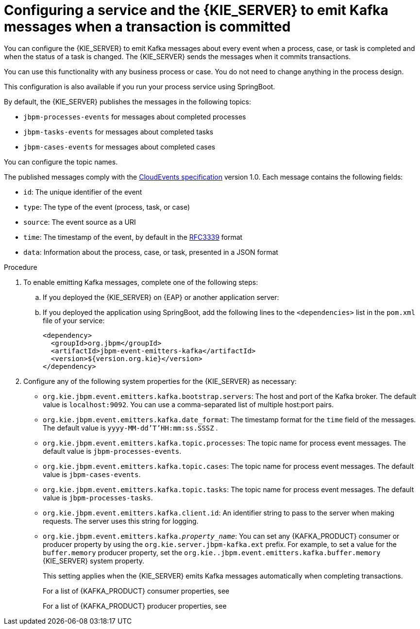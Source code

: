 [id='kieserver-kafka-emit-proc_{context}']
= Configuring a service and the {KIE_SERVER} to emit Kafka messages when a transaction is committed

You can configure the {KIE_SERVER} to emit Kafka messages about every event when a process, case, or task is completed and when the status of a task is changed. The {KIE_SERVER} sends the messages when it commits transactions.

You can use this functionality with any business process or case. You do not need to change anything in the process design.

This configuration is also available if you run your process service using SpringBoot.

By default, the {KIE_SERVER} publishes the messages in the following topics:

* `jbpm-processes-events` for messages about completed processes
* `jbpm-tasks-events` for messages about completed tasks
* `jbpm-cases-events` for messages about completed cases

You can configure the topic names.

The published messages comply with the https://github.com/cloudevents/spec[CloudEvents specification] version 1.0. Each message contains the following fields:

* `id`: The unique identifier of the event
* `type`: The type of the event (process, task, or case)
* `source`: The event source as a URI
* `time`: The timestamp of the event, by default in the https://tools.ietf.org/html/rfc3339[RFC3339] format
* `data`: Information about the process, case, or task, presented in a JSON format

.Procedure

. To enable emitting Kafka messages, complete one of the following steps:
.. If you deployed the {KIE_SERVER} on {EAP} or another application server:
ifdef::PAM,DM[]
... Download the `{PRODUCT_FILE}-maven-repository.zip` product deliverable file from the {PRODUCT_DOWNLOAD_LINK}[Software Downloads] page of the Red Hat Customer Portal.
... Extract the contents of the file.
... Copy the `maven-repository/org/jbpm/jbpm-event-emitters-kafka/{MAVEN_ARTIFACT_VERSION}/jbpm-event-emitters-kafka-{MAVEN_ARTIFACT_VERSION}.jar` file into the `deployments/kie-server.war/WEB-INF/lib` subdirectory of the application server.
endif::PAM,DM[]
ifdef::JBPM,DROOLS,OP[]
... Retrieve the `org.jbpm.jbpm-event-emitters-kafka` JAR file version `{MAVEN_ARTIFACT_VERSION}` from the public Maven repository.
... Copy the file into the `deployments/kie-server.war/WEB-INF/lib` subdirectory of the application server.
endif::JBPM,DROOLS,OP[]
+
.. If you deployed the application using SpringBoot, add the following lines to the `<dependencies>` list in the `pom.xml` file of your service:
+
[source,xml]
----
<dependency>
  <groupId>org.jbpm</groupId>
  <artifactId>jbpm-event-emitters-kafka</artifactId>
  <version>${version.org.kie}</version>
</dependency>
----
+
. Configure any of the following system properties for the {KIE_SERVER} as necessary:
* `org.kie.jbpm.event.emitters.kafka.bootstrap.servers`: The host and port of the Kafka broker. The default value is `localhost:9092`. You can use a comma-separated list of multiple host:port pairs.
* `org.kie.jbpm.event.emitters.kafka.date_format`: The timestamp format for the `time` field of the messages. The default value is `yyyy-MM-dd'T'HH:mm:ss.SSSZ` .
* `org.kie.jbpm.event.emitters.kafka.topic.processes`: The topic name for process event messages. The default value is `jbpm-processes-events`.
* `org.kie.jbpm.event.emitters.kafka.topic.cases`: The topic name for process event messages. The default value is `jbpm-cases-events`.
* `org.kie.jbpm.event.emitters.kafka.topic.tasks`: The topic name for process event messages. The default value is `jbpm-processes-tasks`.
* `org.kie.jbpm.event.emitters.kafka.client.id`: An identifier string to pass to the server when making requests. The server uses this string for logging.
* `org.kie.jbpm.event.emitters.kafka._property_name_`: You can set any {KAFKA_PRODUCT} consumer or producer property by using the `org.kie.server.jbpm-kafka.ext` prefix. For example, to set a value for the `buffer.memory` producer property, set the `org.kie..jbpm.event.emitters.kafka.buffer.memory` {KIE_SERVER} system property.
+
This setting applies when the {KIE_SERVER} emits Kafka messages automatically when completing transactions.
+
For a list of {KAFKA_PRODUCT} consumer properties, see
ifdef::PAM,DM[]
https://access.redhat.com/documentation/en-us/red_hat_amq/{AMQ_URL_QUARTERLY}/html-single/using_amq_streams_on_rhel/index#consumer-configuration-parameters-str[_Using AMQ Streams on RHEL_].
endif::PAM,DM[]
ifdef::JBPM,DROOLS,OP[]
https://kafka.apache.org/documentation/#consumerconfigs[the Apache Kafka documentation].
endif::JBPM,DROOLS,OP[]
+
For a list of {KAFKA_PRODUCT} producer properties, see
ifdef::PAM,DM[]
https://access.redhat.com/documentation/en-us/red_hat_amq/{AMQ_URL_QUARTERLY}/html-single/using_amq_streams_on_rhel/index#producer-configuration-parameters-str[_Using AMQ Streams on RHEL_].
endif::PAM,DM[]
ifdef::JBPM,DROOLS,OP[]
https://kafka.apache.org/documentation/#producerconfigs[the Apache Kafka documentation].
endif::JBPM,DROOLS,OP[]
